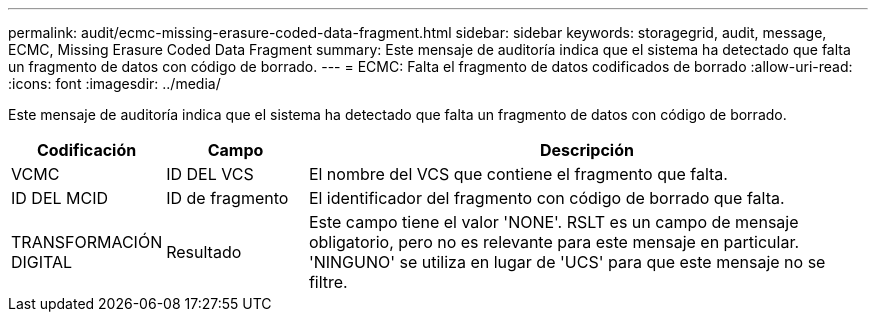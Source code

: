 ---
permalink: audit/ecmc-missing-erasure-coded-data-fragment.html 
sidebar: sidebar 
keywords: storagegrid, audit, message, ECMC, Missing Erasure Coded Data Fragment 
summary: Este mensaje de auditoría indica que el sistema ha detectado que falta un fragmento de datos con código de borrado. 
---
= ECMC: Falta el fragmento de datos codificados de borrado
:allow-uri-read: 
:icons: font
:imagesdir: ../media/


[role="lead"]
Este mensaje de auditoría indica que el sistema ha detectado que falta un fragmento de datos con código de borrado.

[cols="1a,1a,4a"]
|===
| Codificación | Campo | Descripción 


 a| 
VCMC
 a| 
ID DEL VCS
 a| 
El nombre del VCS que contiene el fragmento que falta.



 a| 
ID DEL MCID
 a| 
ID de fragmento
 a| 
El identificador del fragmento con código de borrado que falta.



 a| 
TRANSFORMACIÓN DIGITAL
 a| 
Resultado
 a| 
Este campo tiene el valor 'NONE'. RSLT es un campo de mensaje obligatorio, pero no es relevante para este mensaje en particular. 'NINGUNO' se utiliza en lugar de 'UCS' para que este mensaje no se filtre.

|===